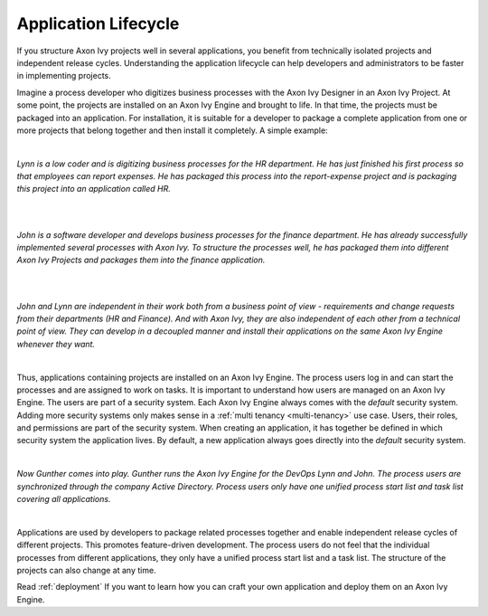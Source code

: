 .. _application-lifecycle:

Application Lifecycle
*********************

If you structure Axon Ivy projects well in several applications, you benefit
from technically isolated projects and independent release cycles. Understanding
the application lifecycle can help developers and administrators to be faster in
implementing projects.

Imagine a process developer who digitizes business processes with the Axon Ivy
Designer in an Axon Ivy Project. At some point, the projects are installed on an
Axon Ivy Engine and brought to life. In that time, the projects must be packaged
into an application. For installation, it is suitable for a developer to package
a complete application from one or more projects that belong together and then
install it completely. A simple example:

|

*Lynn is a low coder and is digitizing business processes for the HR
department. He has just finished his first process so that employees can
report expenses. He has packaged this process into the report-expense
project and is packaging this project into an application called HR.*

|

.. graphviz:: hr-app.dot
  :align: center

|

*John is a software developer and develops business processes for the finance
department. He has already successfully implemented several processes with Axon
Ivy. To structure the processes well, he has packaged them into different Axon
Ivy Projects and packages them into the finance application.*

|

.. graphviz:: finance-app.dot
  :align: center

|

*John and Lynn are independent in their work both from a business point of view -
requirements and change requests from their departments (HR and Finance). And
with Axon Ivy, they are also independent of each other from a technical point of
view. They can develop in a decoupled manner and install their applications on
the same Axon Ivy Engine whenever they want.*

|

Thus, applications containing projects are installed on an Axon Ivy Engine. The
process users log in and can start the processes and are assigned to work on tasks. It
is important to understand how users are managed on an Axon Ivy Engine. The
users are part of a security system. Each Axon Ivy Engine always comes with the
`default` security system. Adding more security systems only makes sense in a
:ref:`multi tenancy <multi-tenancy>` use case. Users, their roles, and permissions are part of
the security system. When creating an application, it has together be defined in which
security system the application lives. By default, a new application always goes
directly into the `default` security system.

|

*Now Gunther comes into play. Gunther runs the Axon Ivy Engine for the DevOps
Lynn and John. The process users are synchronized through the company Active
Directory. Process users only have one unified process start list and task list
covering all applications.*

|

.. graphviz:: engine.dot
  :align: center

Applications are used by developers to package related processes together and
enable independent release cycles of different projects. This promotes
feature-driven development. The process users do not feel that the individual
processes from different applications, they only have a unified process start
list and a task list. The structure of the projects can also change at any time.

Read :ref:`deployment` If you want to learn how you can craft your own
application and deploy them on an Axon Ivy Engine.
